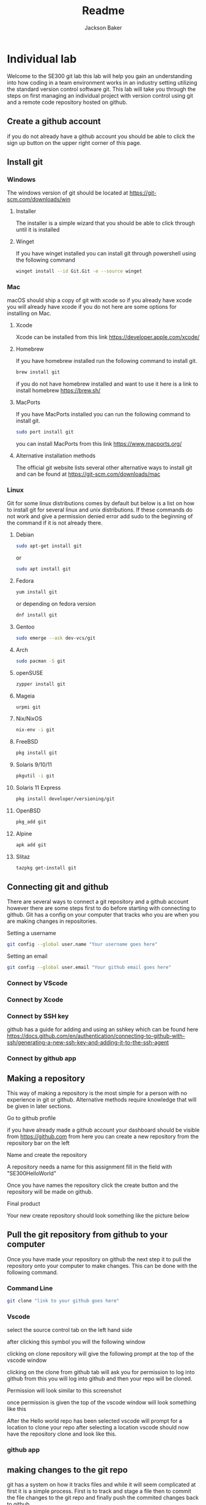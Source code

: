 #+title: Readme
#+author: Jackson Baker
* Individual lab
Welcome to the SE300 git lab this lab will help you gain an understanding into how coding in a team environment works in an industry setting utilizing the standard version control software git. This lab will take you through the steps on first managing an individual project with version control using git and a remote code repository hosted on github.
** Create a github account
if you do not already have a github account you should be able to click the sign up button on the upper right corner of this page.
** Install git
*** Windows
The windows version of git should be located at [[https://git-scm.com/downloads/win]]
**** Installer
The installer is a simple wizard that you should be able to click through until it is installed
**** Winget
If you have winget installed you can install git through powershell using the following command
#+begin_src zsh
winget install --id Git.Git -e --source winget
#+end_src
*** Mac
macOS should ship a copy of git with xcode so if you already have xcode you will already have xcode if you do not here are some options for installing on Mac.
**** Xcode
Xcode can be installed from this link [[https://developer.apple.com/xcode/]]
**** Homebrew
If you have homebrew installed run the following command to install git.
#+begin_src zsh
brew install git
#+end_src
if you do not have homebrew installed and want to use it here is a link to install homebrew [[https://brew.sh/]]
**** MacPorts
If you have MacPorts installed you can run the following command to install git.
#+begin_src zsh
sudo port install git
#+end_src
you can install MacPorts from this link [[https://www.macports.org/]]
**** Alternative installation methods
The official git website lists several other alternative ways to install git and can be found at [[https://git-scm.com/downloads/mac]]
*** Linux
Git for some linux distributions comes by default but below is a list on how to install git for several linux and unix distributions. If these commands do not work and give a permission denied error add sudo to the beginning of the command if it is not already there.
**** Debian
#+begin_src zsh
sudo apt-get install git
#+end_src
or
#+begin_src zsh
sudo apt install git
#+end_src
**** Fedora
#+begin_src zsh
yum install git
#+end_src
or depending on fedora version
#+begin_src zsh
dnf install git
#+end_src
**** Gentoo
#+begin_src zsh
sudo emerge --ask dev-vcs/git
#+end_src
**** Arch
#+begin_src zsh
sudo pacman -S git
#+end_src
**** openSUSE
#+begin_src zsh
zypper install git
#+end_src
**** Mageia
#+begin_src zsh
urpmi git
#+end_src
**** Nix/NixOS
#+begin_src zsh
nix-env -i git
#+end_src
**** FreeBSD
#+begin_src zsh
pkg install git
#+end_src
**** Solaris 9/10/11
#+begin_src zsh
pkgutil -i git
#+end_src
**** Solaris 11 Express
#+begin_src zsh
pkg install developer/versioning/git
#+end_src
**** OpenBSD
#+begin_src zsh
pkg_add git
#+end_src
**** Alpine
#+begin_src zsh
apk add git
#+end_src
**** Slitaz
#+begin_src zsh
tazpkg get-install git
#+end_src

** Connecting git and github
There are several ways to connect a git repository and a github account however there are some steps first to do before starting with connecting to github. Git has a config on your computer that tracks who you are when you are making changes in repositories.

Setting a username
#+begin_src zsh
git config --global user.name "Your username goes here"
#+end_src

Setting an email
#+begin_src zsh
git config --global user.email "Your github email goes here"
#+end_src

*** Connect by VScode

*** Connect by Xcode

*** Connect by SSH key
github has a guide for adding and using an sshkey which can be found here [[https://docs.github.com/en/authentication/connecting-to-github-with-ssh/generating-a-new-ssh-key-and-adding-it-to-the-ssh-agent]]
*** Connect by github app
** Making a repository
This way of making a repository is the most simple for a person with no experience in git or github. Alternative methods require knowledge that will be given in later sections.
**** Go to github profile
if you have already made a github account your dashboard should be visible from [[https://github.com]] from here you can create a new repository from the repository bar on the left

[[./images/newRepo.png]]

**** Name and create the repository
A repository needs a name for this assignment fill in the field with "SE300HelloWorld"

[[./images/newRepoName.png]]

Once you have names the repository click the create button and the repository will be made on github.
**** Final product
Your new create repository should look something like the picture below

[[./images/initialRepoState.png]]

** Pull the git repository from github to your computer
Once you have made your repository on github the next step it to pull the repository onto your computer to make changes. This can be done with the following command.
*** Command Line
#+begin_src zsh
git clone "link to your github goes here"
#+end_src
*** Vscode
select the source control tab on the left hand side

[[./images/vscodeSourceControl.png]]

after clicking this symbol you will the following window

[[./images/vscodeSourceControlWindow.png]]

clicking on clone repository will give the following prompt at the top of the vscode window

[[./images/cloneFromGithubvscode.png]]

clicking on the clone from github tab will ask you for permission to log into github from this you will log into github and then your repo will be cloned.

Permission will look similar to this screenshot

[[./images/vscodeVerifyGithub.png]]

once permission is given the top of the vscode window will look something like this

[[./images/vscodeCloneRepo.png]]

After the Hello world repo has been selected vscode will prompt for a location to clone your repo after selecting a location vscode should now have the repository clone and look like this.

[[./images/vscodeCloneRepoExplorer.png]]

*** github app

** making changes to the git repo
git has a system on how it tracks files and while it will seem complicated at first it is a simple process. First is to track and stage a file then to commit the file changes to the git repo and finally push the commited changes back to github.
*** tracking files
git first needs a list of what files in its directory to be tracked this can be done with the terminal command git add
#+begin_src zsh
git add <Your file goes here>
#+end_src
*** staging files
Behind the scenes git requires staged and unstaged changes to select which files will be added to a commit. git add will automatically stage a file but when making changes to a file you will need to stage it first before a commit can be made. This can be done with
#+begin_src zsh
git stage <Your file goes here>
#+end_src
git add will also work as well as the git documentation describes both git add and git stage as synonyms.
*** Commiting changes
git commits act like a save state you can roll back to. Think like in a video game quicksaving before doing something where you stand a high chance of dying. Both staging and tracking are the setup to making a commit for your version control. A commit needs both staged files and a message. In the command line it would look something like this.
#+begin_src zsh
git commit -m "Your message goes here"
#+end_src
Remember that messages in git have an upper limit of 50 characters so make your messages short.
*** Making branches
When multiple people are working on a remote git repository it may be best to keep work separate if two people make commits around the same time it could block the others work. In order to keep individual work separate you can use git branches to not interupt other peoples changes. A git branch can be made with the following command.
#+begin_src zsh
git checkout -b <Your new branch name>
#+end_src
branches can also be made on github by selecting the branches button

[[./images/gitBranch2.png]]

on your repository and selecting new branch

[[./images/gitBranch3.png]]

this branch will need to be pulled locally and can be pulled locally with the command
#+begin_src zsh
git pull
#+end_src
to change to the new branch if it is made on github use the command
#+begin_src zsh
git checkout <Your github branch name>
#+end_src
** Pushing the git repo back to github
After you have made all the changes you can use the command git push to upload your changes to github.
#+begin_src zsh
git push
#+end_src
** Merging branches
After you've made branches and commits. The next step is to merge branches. Merging a branch is a simple procedure on github.
*** compare and pull request
after a new branch is pushed to a notification will show up on github looking like this

[[./images/gitBranch1.png]]

selecting this button will open a new page to create a pull request to merge two branches.

[[./images/gitBranch4.png]]

creating the pull request will leave an open pull request. Approving the pull request and merging it will close it merging the two branches.

[[./images/gitBranch5.png]]

After the pull request has been merged you can either choose to delete the branch or keep commiting changes and merge again at a later date.
** Completed Repo
